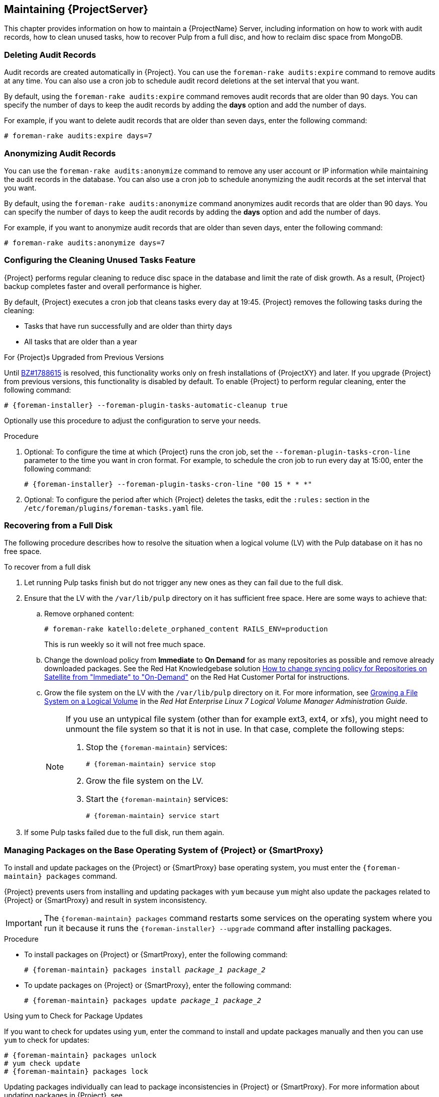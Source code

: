 [[chap-Red_Hat_Satellite-Administering_Red_Hat_Satellite-Maintaining_a_Red_Hat_Satellite_Server]]
== Maintaining {ProjectServer}

This chapter provides information on how to maintain a {ProjectName} Server, including information on how to work with audit records, how to clean unused tasks, how to recover Pulp from a full disc, and how to reclaim disc space from MongoDB.

[[sect-Red_Hat_Satellite-Administering_Red_Hat_Satellite-Deleting_Audit_Records]]
=== Deleting Audit Records

Audit records are created automatically in {Project}. You can use the `foreman-rake audits:expire` command to remove audits at any time. You can also use a cron job to schedule audit record deletions at the set interval that you want.

By default, using the `foreman-rake audits:expire` command removes audit records that are older than 90 days. You can specify the number of days to keep the audit records by adding the *days* option and add the number of days.

For example, if you want to delete audit records that are older than seven days, enter the following command:

----
# foreman-rake audits:expire days=7
----

[[sect-Red_Hat_Satellite-Administering_Red_Hat_Satellite-Anonymizing_Audit_Records]]
=== Anonymizing Audit Records

You can use the `foreman-rake audits:anonymize` command to remove any user account or IP information while maintaining the audit records in the database. You can also use a cron job to schedule anonymizing the audit records at the set interval that you want.

By default, using the `foreman-rake audits:anonymize` command anonymizes audit records that are older than 90 days. You can specify the number of days to keep the audit records by adding the *days* option and add the number of days.

For example, if you want to anonymize audit records that are older than seven days, enter the following command:

----
# foreman-rake audits:anonymize days=7
----

[[sect-Red_Hat_Satellite-Administering_Red_Hat_Satellite-Configuring_the_Cleaning_Unused_Tasks_Feature]]
=== Configuring the Cleaning Unused Tasks Feature

{Project} performs regular cleaning to reduce disc space in the database and limit the rate of disk growth. As a result, {Project} backup completes faster and overall performance is higher.

By default, {Project} executes a cron job that cleans tasks every day at 19:45. {Project} removes the following tasks during the cleaning:

*  Tasks that have run successfully and are older than thirty days
*  All tasks that are older than a year

.For {Project}s Upgraded from Previous Versions
Until https://bugzilla.redhat.com/show_bug.cgi?id=1788615[BZ#1788615] is resolved, this functionality works only on fresh installations of {ProjectXY} and later. If you upgrade {Project} from previous versions, this functionality is disabled by default. To enable {Project} to perform regular cleaning, enter the following command:

[options="nowrap" subs="+quotes,attributes"]
----
# {foreman-installer} --foreman-plugin-tasks-automatic-cleanup true
----

Optionally use this procedure to adjust the configuration to serve your needs.

.Procedure
. Optional: To configure the time at which {Project} runs the cron job, set the `--foreman-plugin-tasks-cron-line` parameter to the time you want in cron format. For example, to schedule the cron job to run every day at 15:00, enter the following command:
+
[options="nowrap" subs="+quotes,attributes"]
----
# {foreman-installer} --foreman-plugin-tasks-cron-line "00 15 * * *"
----

. Optional: To configure the period after which {Project} deletes the tasks, edit the `:rules:` section in the `/etc/foreman/plugins/foreman-tasks.yaml` file.

[[sect-Red_Hat_Satellite-Administering_Red_Hat_Satellite-Recovering_from_a_Full_Disk]]
=== Recovering from a Full Disk

The following procedure describes how to resolve the situation when a logical volume (LV) with the Pulp database on it has no free space.

[[proc-Red_Hat_Satellite-Administering_Red_Hat_Satellite-to_Recover_from_a_Full_Disk]]
.To recover from a full disk

. Let running Pulp tasks finish but do not trigger any new ones as they can fail due to the full disk.
. Ensure that the LV with the `/var/lib/pulp` directory on it has sufficient free space. Here are some ways to achieve that:
.. Remove orphaned content:
+
[options="nowrap" subs="+quotes,attributes"]
----
# foreman-rake katello:delete_orphaned_content RAILS_ENV=production
----
+
This is run weekly so it will not free much space.
.. Change the download policy from *Immediate* to *On Demand* for as many repositories as possible and remove already downloaded packages. See the Red{nbsp}Hat Knowledgebase solution link:https://access.redhat.com/solutions/2785021[How to change syncing policy for Repositories on Satellite from "Immediate" to "On-Demand"] on the Red{nbsp}Hat Customer Portal for instructions.
.. Grow the file system on the LV with the `/var/lib/pulp` directory on it. For more information, see https://access.redhat.com/documentation/en-us/red_hat_enterprise_linux/7/html/logical_volume_manager_administration/fsgrow_overview[Growing a File System on a Logical Volume] in the _Red{nbsp}Hat Enterprise Linux 7 Logical Volume Manager Administration Guide_.
+
[NOTE]
====
If you use an untypical file system (other than for example ext3, ext4, or xfs), you might need to unmount the file system so that it is not in use. In that case, complete the following steps:

. Stop the `{foreman-maintain}` services:
+
[options="nowrap" subs="+quotes,attributes"]
----
# {foreman-maintain} service stop
----
. Grow the file system on the LV.
. Start the `{foreman-maintain}` services:
+
[options="nowrap" subs="+quotes,attributes"]
----
# {foreman-maintain} service start
----
====
+
. If some Pulp tasks failed due to the full disk, run them again.

[id='installing-and-updating-packages-on-satellite-server']
=== Managing Packages on the Base Operating System of {Project} or {SmartProxy}

To install and update packages on the {Project} or {SmartProxy} base operating system, you must enter the `{foreman-maintain} packages` command.

{Project} prevents users from installing and updating packages with `yum` because `yum` might also update the packages related to {Project} or {SmartProxy} and result in system inconsistency.

IMPORTANT: The `{foreman-maintain} packages` command restarts some services on the operating system where you run it because it runs the `{foreman-installer} --upgrade` command after installing packages.

.Procedure

* To install packages on {Project} or {SmartProxy}, enter the following command:
+
[options="nowrap", subs="+quotes,attributes"]
----
# {foreman-maintain} packages install _package_1_ _package_2_
----

* To update packages on {Project} or {SmartProxy}, enter the following command:
+
[options="nowrap", subs="+quotes,attributes"]
----
# {foreman-maintain} packages update _package_1_ _package_2_
----

.Using yum to Check for Package Updates

If you want to check for updates using `yum`, enter the command to install and update packages manually and then you can use `yum` to check for updates:

[options="nowrap" subs="+quotes,attributes"]
----
# {foreman-maintain} packages unlock
# yum check update
# {foreman-maintain} packages lock
----
Updating packages individually can lead to package inconsistencies in {Project} or {SmartProxy}. For more information about updating packages in {Project}, see {BaseURL}upgrading_and_updating_red_hat_satellite/updating_satellite_server_capsule_server_and_content_hosts#updating_satellite_server_to_next_minor_version[Updating {ProjectServer}].

.Enabling yum for {Project} or {SmartProxy} Package Management

If you want to install and update packages on your system using `yum` directly and control the stability of the system yourself, enter the following command:

[options="nowrap" subs="+quotes,attributes"]
----
# {foreman-maintain} packages unlock
----

.Restoring Package Management to the Default Settings

If you want to restore the default settings and enable {Project} or {SmartProxy} to prevent users from installing and updating packages with `yum` and ensure the stability of the system, enter the following command:

[options="nowrap" subs="+quotes,attributes"]
----
# {foreman-maintain} packages lock
----
